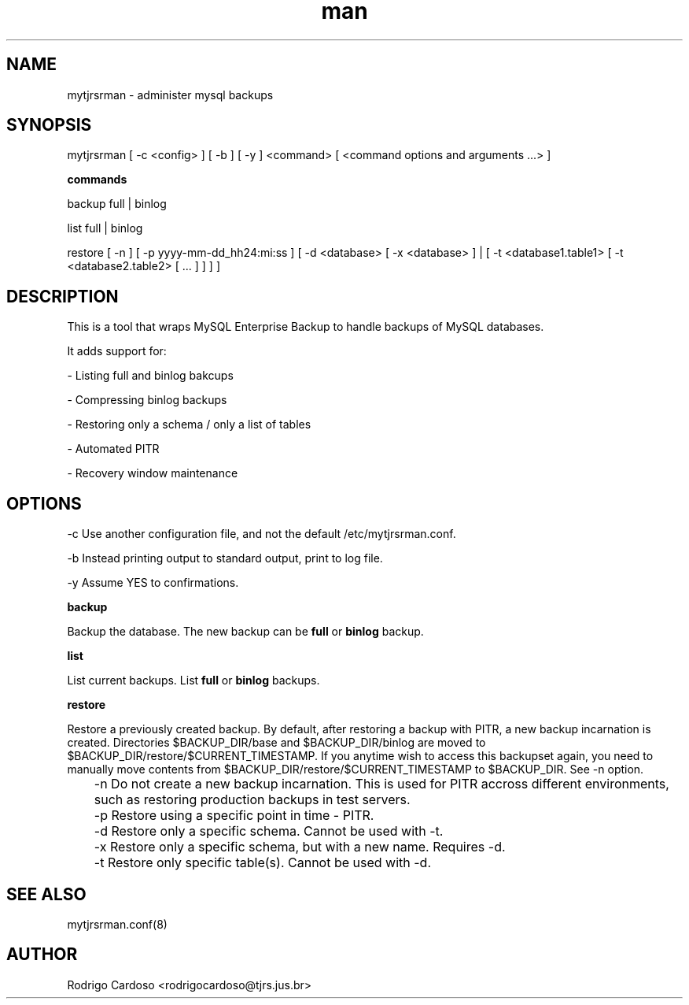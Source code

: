 .\" Manpage for mytjrsrman.

.TH man 1 "mytjrsrman man page"

.SH NAME

mytjrsrman \- administer mysql backups

.SH SYNOPSIS

mytjrsrman [ -c <config> ] [ -b ] [ -y ] <command> [ <command options and arguments ...> ]

.B commands

backup full | binlog

list full | binlog

restore [ -n ] [ -p yyyy-mm-dd_hh24:mi:ss ] [ -d <database> [ -x <database> ] | [ -t <database1.table1> [ -t <database2.table2> [ ... ] ] ] ]

.SH DESCRIPTION

This is a tool that wraps MySQL Enterprise Backup to handle backups of MySQL databases.

It adds support for:

- Listing full and binlog bakcups

- Compressing binlog backups

- Restoring only a schema / only a list of tables

- Automated PITR

- Recovery window maintenance

.SH OPTIONS

-c Use another configuration file, and not the default /etc/mytjrsrman.conf.

-b Instead printing output to standard output, print to log file.

-y Assume YES to confirmations.

.B backup

Backup the database. The new backup can be \fBfull\fR or \fBbinlog\fR backup.

.B list

List current backups. List \fBfull\fR or \fBbinlog\fR backups.

.B restore

Restore a previously created backup.
By default, after restoring a backup with PITR, a new backup incarnation is created. Directories $BACKUP_DIR/base and $BACKUP_DIR/binlog are moved to $BACKUP_DIR/restore/$CURRENT_TIMESTAMP.
If you anytime wish to access this backupset again, you need to manually move contents from $BACKUP_DIR/restore/$CURRENT_TIMESTAMP to $BACKUP_DIR. See -n option.

	-n Do not create a new backup incarnation. This is used for PITR accross different environments, such as restoring production backups in test servers.

	-p Restore using a specific point in time - PITR.

	-d Restore only a specific schema. Cannot be used with -t.

	-x Restore only a specific schema, but with a new name. Requires -d.

	-t Restore only specific table(s). Cannot be used with -d.

.SH SEE ALSO

mytjrsrman.conf(8)

.SH AUTHOR

Rodrigo Cardoso <rodrigocardoso@tjrs.jus.br>
